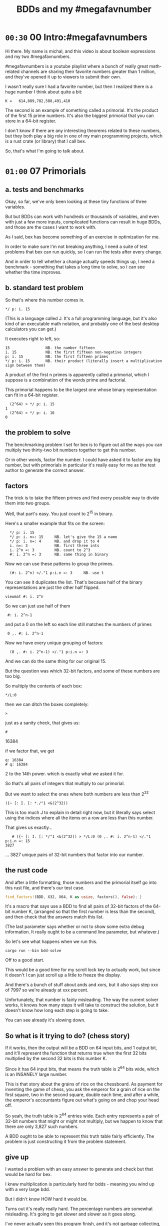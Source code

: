 #+title: BDDs and my #megafavnumber

* =00:30= 00 Intro:#megafavnumbers
Hi there. My name is michal, and this video
is about boolean expressions and my two #megafavnumbers.

#megafavnumbers is a youtube playlist where a bunch
of really great math-related channels are sharing
their favorite numbers greater than 1 million, and
they've opened it up to viewers to submit their own.

I wasn't really sure I had a favorite number, but
then I realized there is a huge number I think about
quite a bit:

: K =   614,889,782,588,491,410

The second is an example of something called a primorial.
It's the product of the first 15 prime numbers. It's also
the biggest primorial that you can store in a 64-bit
register.

I don't know if there are any interesting theorems related
to these numbers, but they both play a big role in one of
my main programming projects, which is a rust crate
(or library) that I call bex.

So, that's what I'm going to talk about.

* =01:00= 07 Primorials
** a. tests and benchmarks
Okay, so far, we've only been looking at these tiny functions of three variables.

But but BDDs can work with hundreds or thousands of variables, and even with
just a few more inputs, complicated functions can result in huge BDDs, and
those are the cases I want to work with.

As I said, bex has become something of an exercise in optimization for me.

In order to make sure I'm not breaking anything, I need a suite of test
problems that bex can run quickly, so I can run the tests after every change.

And in order to tell whether a change actually speeds things up, I need a
benchmark - something that takes a long time to solve, so I can see whether
the time improves.

** b. standard test problem

So that's where this number comes in.

: */ p: i. 15

(This is a language called J. It's a full programming language,
but it's also kind of an executable math notation, and probably
one of the best desktop calculators you can get.)

It executes right to left, so:

: 15                NB. the number fifteen
: i. 15             NB. the first fifteen non-negative integers
: p: i. 15          NB. the first fifteen primes
: */ p: i. 15       NB. their product (literally insert a multiplication sign between them)

A product of the first n primes is apparently called a primorial,
which I suppose is a combination of the words prime and factorial.

This primorial happens to be the largest one whose binary
representation can fit in a 64-bit register.

:   (2^64) > */ p: i. 15
: 1
:   (2^64) > */ p: i. 16
: 0

** the problem to solve

The benchmarking problem I set for bex is to figure out all
the ways you can multiply two thirty-two bit numbers together
to get this number.

Or in other words, factor the number. I could have asked it to
factor any big number, but with primorials in particular it's
really easy for me as the test author to generate the correct
answer.

** factors
The trick is to take the fifteen primes and find every possible
way to divide them into two groups.

Well, that part's easy. You just count to 2^15 in binary.

Here's a smaller example that fits on the screen:

:   */ p: i. 15
:   */ p: i. n=: 15     NB. let's give the 15 a name
:   */ p: i. n=: 4      NB. and drop it to 4
:   i. n=: 3            NB. first three ints
:   i. 2^n =: 3         NB. count to 2^3
:   #: i. 2^n =: 3      NB. same thing in binary

Now we can use these patterns to group the primes.

:   (#: i. 2^n) </."1 p:i.n =: 3     NB. use t

You can see it duplicates the list.
That's because half of the binary representations are just
the other half flipped.

: viewmat #: i. 2^n

So we can just use half of them

:  #: i. 2^n-1

and put a 0 on the left so each line still matches the numbers of primes

:  0 ,. #: i. 2^n-1

Now we have every unique grouping of factors:

:   (0 ,. #: i. 2^n-1) </."1 p:i.n =: 3


And we can do the same thing for our original 15.

But the question was which 32-bit factors, and some of these numbers are too big.

So multiply the contents of each box:

: */L:0

then we can ditch the boxes completely:

: >

just as a sanity check, that gives us:

: #

16384

if we factor that, we get

: q: 16384
: # q: 16384

2 to the 14th power. which is exactly what we asked it for.

So that's all pairs of integers that multiply to our primorial.

But we want to select the ones where both numbers are less than 2^32

: ({~ [: I. [: *./"1 <&(2^32))

This is too much J to explain in detail right now, but it
literally says select using the indices where all the items
on a row are less than this number.

That gives us exactly...

:    # ({~ [: I. [: */"1 <&(2^32)) > */L:0 (0 ,. #: i. 2^n-1) </."1 p:i.n =: 15
: 3827

... 3827 unique pairs of 32-bit numbers that factor into our number.

** the rust code
# show bdd-solve

And after a little formatting, those numbers and the primorial itself
go into this rust file, and there's our test case.

#+begin_src rust
find_factors!(BDD, X32, X64, K as usize, factors(), false); }
#+end_src

It's a macro that says use a BDD to find all pairs of 32-bit
factors of the 64-bit number K, (arranged so that the first
number is less than the second), and then check that the
answers match this list.

(The last parameter says whether or not to show some extra
debug information. It really ought to be a command line
parameter, but whatever.)

So let's see what happens when we run this.

: cargo run --bin bdd-solve

Off to a good start.

This would be a good time for my scroll lock key to actually work,
but since it doesn't I can just scroll up a little to freeze the
display.

And there's a bunch of stuff about ands and xors, but it also says
step xxx of 7997 so we're already at xxx percent.

Unfortunately, that number is fairly misleading. The way the
current solver works, it knows how many steps it will take to
construct the solution, but it doesn't know how long each step
is going to take.

You can see already it's slowing down.

** So what is it trying to do? (chess story)

If it works, then the output will be a BDD on 64 input bits,
and 1 output bit, and it'll represent the function that returns
true when the first 32 bits multiplied by the second 32 bits
is this number K.

Since it has 64 input bits, that means the truth table is
2^64 bits wide, which is an INSANELY large number.

This is that story about the grains of rice on the chessboard.
As payment for inventing the game of chess, you ask the emperor
for a grain of rice on the first square, two in the second square,
double each time, and after a while, the emperor's accountants
figure out what's going on and chop your head off.

So yeah, the truth table is 2^64 entries wide. Each entry
represents a pair of 32-bit numbers that might or might
not multiply, but we happen to know that there are only
3,827 such numbers.

A BDD ought to be able to represent this truth table fairly
efficiently. The problem is just constructing it from the
problem statement.

** give up

# I actually stopped this around 5% because my computer locked up.
# It was right after I got up to go to the bathroom so I suspect
# the thread just got moved to the foreground and didn't want to
# give back control. Either way, I should probably manually stop
# the program.

I wanted a problem with an easy answer to generate and check
but that would be hard for bex.

I knew multiplication is particularly hard for bdds - meaning you
wind up with a very large bdd.

But I didn't know HOW hard it would be.

Turns out it's really really hard.
The percentage numbers are somewhat misleading.
It's going to get slower and slower as it goes along.

I've never actually seen this program finish,
and it's not garbage collecting, so I think last time
i tried, it just churned for a few days, and then finally
crashed when it ran out of RAM.

So yeah, it turned out my initial problem is way too
hard for bex to solve right now, and so the reason
that number is always on my mind is simply that it
represents a pretty ambitious goal to shoot for.

** show it working

* =00:30= closing
i was hoping to actually implement those ideas for this video,
but i'm out of time, and i've probably talked long enough already.

but if people find it interesting, maybe i'll make a
follow-up video someday.

meanwhile, there's a link to the bex source code on github
in the video description, as well as other related links.

check out the other videos in my channel for more about J,
and check out the #magafavnumbers playlist to see more videos
about interesting giant numbers, or to upload your own.

Anyway, thanks for watching, and I'll see you next time!


